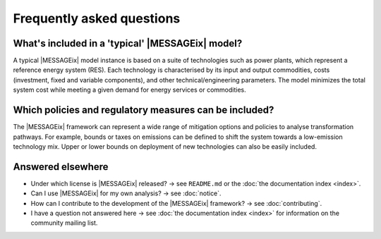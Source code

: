 Frequently asked questions
==========================


What's included in a 'typical' |MESSAGEix| model?
-------------------------------------------------

A typical |MESSAGEix| model instance is based on a suite of technologies such as power plants, which represent a reference energy system (RES).
Each technology is characterised by its input and output commodities, costs (investment, fixed and variable components), and other technical/engineering parameters.
The model minimizes the total system cost while meeting a given demand for energy services or commodities.


Which policies and regulatory measures can be included?
-------------------------------------------------------

The |MESSAGEix| framework can represent a wide range of mitigation options and policies to analyse transformation pathways.
For example, bounds or taxes on emissions can be defined to shift the system towards a low-emission technology mix.
Upper or lower bounds on deployment of new technologies can also be easily included.


Answered elsewhere
------------------
- Under which license is |MESSAGEix| released? → see ``README.md`` or the :doc:`the documentation index <index>`.
- Can I use |MESSAGEix| for my own analysis? → see :doc:`notice`.
- How can I contribute to the development of the |MESSAGEix| framework? → see :doc:`contributing`.
- I have a question not answered here → see :doc:`the documentation index <index>` for information on the community mailing list.
